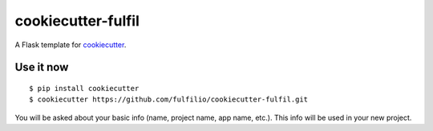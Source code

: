 cookiecutter-fulfil
==================

A Flask template for cookiecutter_.

.. _cookiecutter: https://github.com/audreyr/cookiecutter


Use it now
----------
::

    $ pip install cookiecutter
    $ cookiecutter https://github.com/fulfilio/cookiecutter-fulfil.git

You will be asked about your basic info (name, project name, app name, etc.). This info will be used in your new project.
